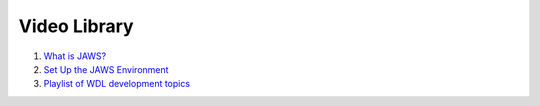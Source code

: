 *************
Video Library
*************

1) `What is JAWS? <https://youtu.be/85lJFvGFVpE>`_

2) `Set Up the JAWS Environment <https://youtu.be/7qXpMNdQjdw>`_

3) `Playlist of WDL development topics <https://www.youtube.com/playlist?list=PL4Q4HssKcxYv5syJKUKRrD8Fbd-_CnxTM>`_

